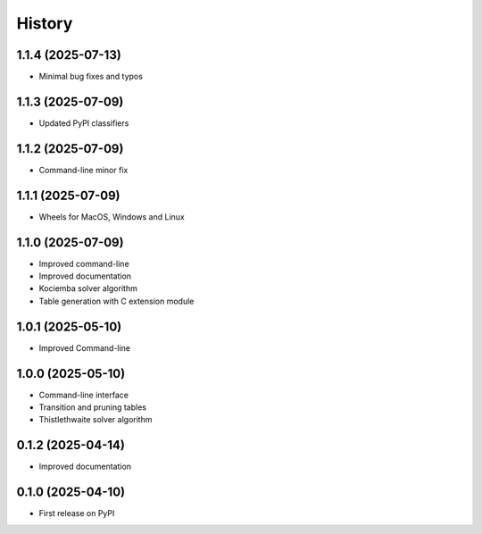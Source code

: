 =======
History
=======

1.1.4 (2025-07-13)
------------------

* Minimal bug fixes and typos

1.1.3 (2025-07-09)
------------------

* Updated PyPI classifiers

1.1.2 (2025-07-09)
------------------

* Command-line minor fix

1.1.1 (2025-07-09)
------------------

* Wheels for MacOS, Windows and Linux

1.1.0 (2025-07-09)
------------------

* Improved command-line
* Improved documentation
* Kociemba solver algorithm
* Table generation with C extension module

1.0.1 (2025-05-10)
------------------

* Improved Command-line

1.0.0 (2025-05-10)
------------------

* Command-line interface
* Transition and pruning tables
* Thistlethwaite solver algorithm

0.1.2 (2025-04-14)
------------------

* Improved documentation

0.1.0 (2025-04-10)
------------------

* First release on PyPI
